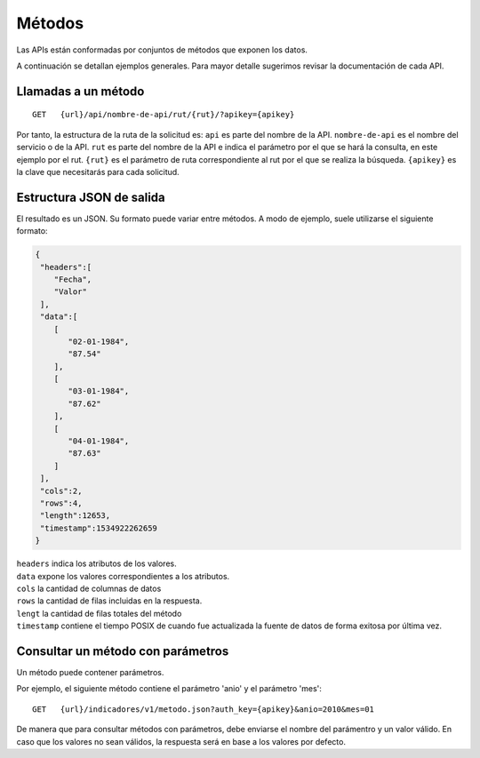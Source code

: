 =======
Métodos
=======

Las APIs están conformadas por conjuntos de métodos que exponen los datos.

A continuación se detallan ejemplos generales. Para mayor detalle sugerimos revisar la documentación de cada API.


Llamadas a un método
--------------------

::

  GET   {url}/api/nombre-de-api/rut/{rut}/?apikey={apikey}



Por tanto, la estructura de la ruta de la solicitud es:
``api`` es parte del nombre de la API.
``nombre-de-api`` es el nombre del servicio o de la API.
``rut`` es parte del nombre de la API e indica el parámetro por el que se hará la consulta, en este ejemplo por el rut.
``{rut}`` es el parámetro de ruta correspondiente al rut por el que se realiza la búsqueda.
``{apikey}`` es la clave que necesitarás para cada solicitud.


Estructura JSON de salida
-------------------------

El resultado es un JSON. Su formato puede variar entre métodos. A modo de ejemplo, suele utilizarse el siguiente formato:


.. code-block:: json

  {
   "headers":[
      "Fecha",
      "Valor"
   ],
   "data":[
      [
         "02-01-1984",
         "87.54"
      ],
      [
         "03-01-1984",
         "87.62"
      ],
      [
         "04-01-1984",
         "87.63"
      ]
   ],
   "cols":2,
   "rows":4,
   "length":12653,
   "timestamp":1534922262659
  }

| ``headers`` indica los atributos de los valores.
| ``data`` expone los valores correspondientes a los atributos.
| ``cols`` la cantidad de columnas de datos
| ``rows`` la cantidad de filas incluidas en la respuesta.
| ``lengt`` la cantidad de filas totales del método
| ``timestamp`` contiene el tiempo POSIX de cuando fue actualizada la fuente de datos de forma exitosa por última vez.



Consultar un método con parámetros
----------------------------------

Un método puede contener parámetros.

Por ejemplo, el siguiente método contiene el parámetro 'anio' y el parámetro 'mes':
::

  GET   {url}/indicadores/v1/metodo.json?auth_key={apikey}&anio=2010&mes=01


De manera que para consultar métodos con parámetros, debe enviarse el nombre del parámentro y un valor válido. En caso que los valores no sean válidos, la respuesta será en base a los valores por defecto.



